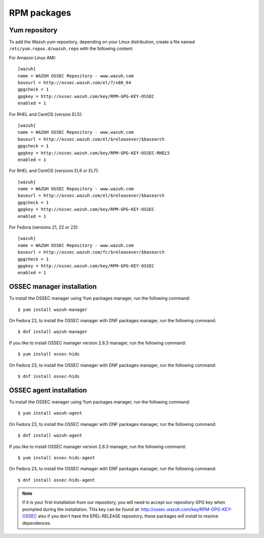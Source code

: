 .. _ossec_installation_rpm:

RPM packages
============

Yum repository
--------------

To add the Wazuh yum repository, depending on your Linux distribution, create a file named ``/etc/yum.repos.d/wazuh.repo`` with the following content:

For Amazon Linux AMI: ::


   [wazuh]
   name = WAZUH OSSEC Repository - www.wazuh.com
   baseurl = http://ossec.wazuh.com/el/7/x86_64
   gpgcheck = 1
   gpgkey = http://ossec.wazuh.com/key/RPM-GPG-KEY-OSSEC
   enabled = 1

For RHEL and CentOS (version EL5): ::

   [wazuh]
   name = WAZUH OSSEC Repository - www.wazuh.com
   baseurl = http://ossec.wazuh.com/el/$releasever/$basearch
   gpgcheck = 1
   gpgkey = http://ossec.wazuh.com/key/RPM-GPG-KEY-OSSEC-RHEL5
   enabled = 1

For RHEL and CentOS (versions EL6 or EL7): ::

   [wazuh]
   name = WAZUH OSSEC Repository - www.wazuh.com
   baseurl = http://ossec.wazuh.com/el/$releasever/$basearch
   gpgcheck = 1
   gpgkey = http://ossec.wazuh.com/key/RPM-GPG-KEY-OSSEC
   enabled = 1

For Fedora (versions 21, 22 or 23): ::

   [wazuh]
   name = WAZUH OSSEC Repository - www.wazuh.com
   baseurl = http://ossec.wazuh.com/fc/$releasever/$basearch
   gpgcheck = 1
   gpgkey = http://ossec.wazuh.com/key/RPM-GPG-KEY-OSSEC
   enabled = 1

OSSEC manager installation
--------------------------

To install the OSSEC manager using Yum packages manager, run the following command: ::

   $ yum install wazuh-manager

On Fedora 23, to install the OSSEC manager with DNF packages manager, run the following command: ::

   $ dnf install wazuh-manager

If you like to install OSSEC manager version 2.8.3 manager, run the following command: ::

  $ yum install ossec-hids

On Fedora 23, to install the OSSEC manager with DNF packages manager, run the following command: ::

  $ dnf install ossec-hids

OSSEC agent installation
------------------------

To install the OSSEC manager using Yum packages manager, run the following command: ::

   $ yum install wazuh-agent

On Fedora 23, to install the OSSEC manager with DNF packages manager, run the following command: ::

   $ dnf install wazuh-agent

If you like to install OSSEC manager version 2.8.3 manager, run the following command: ::

  $ yum install ossec-hids-agent

On Fedora 23, to install the OSSEC manager with DNF packages manager, run the following command: ::

  $ dnf install ossec-hids-agent


.. note:: If it is your first installation from our repository, you will need to accept our repository GPG key when prompted during the installation. This key can be found at: `http://ossec.wazuh.com/key/RPM-GPG-KEY-OSSEC <http://ossec.wazuh.com/key/RPM-GPG-KEY-OSSEC>`_ also if you don't have the EPEL-RELEASE repository, these packages will install to resolve dependences.
